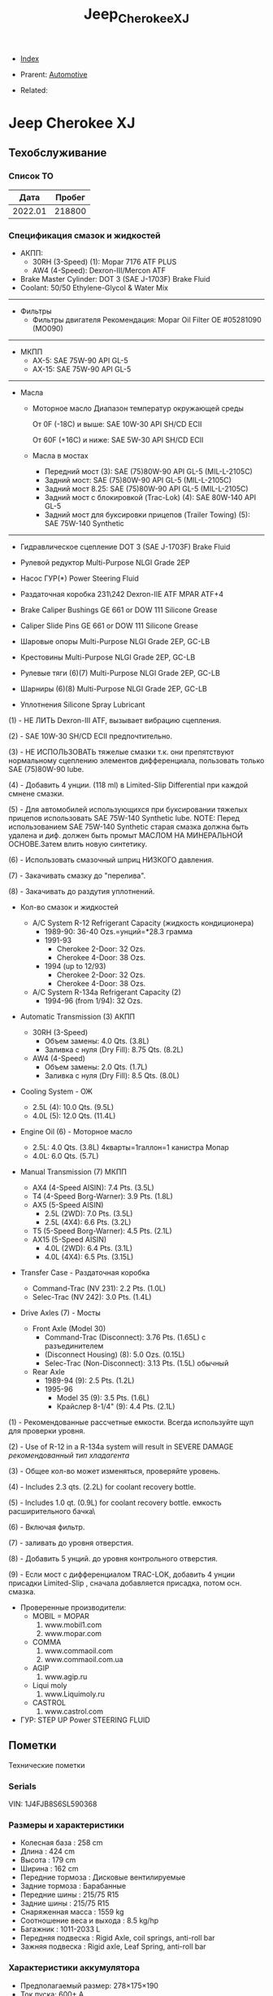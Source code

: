 #+TITLE: Jeep_Cherokee_XJ
#+DESCRIPTION:
#+KEYWORDS:
#+OPTIONS: ^:nil
#+STARTUP:  content


- [[wiki:index][Index]]

- Prarent: [[wiki:Automotive][Automotive]]

- Related:

* Jeep Cherokee XJ

** Техобслуживание
*** Список ТО
|    Дата | Пробег |
|---------+--------|
| 2022.01 | 218800 |

*** Спецификация смазок и жидкостей
- АКПП:
  - 30RH (3-Speed) (1): Mopar 7176 ATF PLUS
  - AW4 (4-Speed): Dexron-III/Mercon ATF


- Brake Master Cylinder: DOT 3 (SAE J-1703F) Brake Fluid
- Coolant: 50/50 Ethylene-Glycol & Water Mix

-----------
- Фильтры
  - Фильтры двигателя
    Рекомендация: Mopar Oil Filter OE #05281090 (MO090)
-----------
- МКПП
  - AX-5: SAE 75W-90 API GL-5
  - AX-15: SAE 75W-90 API GL-5
-----------
- Масла
  -  Моторное масло
     Диапазон температур окружающей среды


     От 0F (-18C) и выше: SAE 10W-30 API SH/CD ECII


     От 60F (+16C) и ниже: SAE 5W-30 API SH/CD ECII

  - Масла в мостах
    - Передний мост (3): SAE (75)80W-90 API GL-5 (MIL-L-2105C)
    - Задний мост: SAE (75)80W-90 API GL-5 (MIL-L-2105C)
    - Задний мост 8.25: SAE (75)80W-90 API GL-5 (MIL-L-2105C)
    - Задний мост с блокировкой
      (Trac-Lok) (4): SAE 80W-140 API GL-5
    - Задний мост для буксировки прицепов
      (Trailer Towing) (5): SAE 75W-140 Synthetic

------------------------

- Гидравлическое сцепление
  DOT 3 (SAE J-1703F) Brake Fluid

- Рулевой редуктор
  Multi-Purpose NLGI Grade 2EP

- Насос ГУР(*)
  Power Steering Fluid

- Раздаточная коробка 231\242
  Dexron-IIE ATF MPAR ATF+4

- Brake Caliper Bushings
  GE 661 or DOW 111 Silicone Grease

- Caliper Slide Pins
  GE 661 or DOW 111 Silicone Grease

- Шаровые опоры
  Multi-Purpose NLGI Grade 2EP, GC-LB

- Крестовины
  Multi-Purpose NLGI Grade 2EP, GC-LB

- Рулевые тяги (6)(7)
  Multi-Purpose NLGI Grade 2EP, GC-LB

- Шарниры (6)(8)
  Multi-Purpose NLGI Grade 2EP, GC-LB

- Уплотнения
  Silicone Spray Lubricant

(1) - НЕ ЛИТЬ Dexron-III ATF, вызывает вибрацию сцепления.


(2) - SAE 10W-30 SH/CD ECII предпочтительно.


(3) - НЕ ИСПОЛЬЗОВАТЬ тяжелые смазки т.к. они препятствуют нормальному сцеплению элементов дифференциала, пользовать только SAE (75)80W-90 lube.


(4) - Добавить 4 унции. (118 ml) в Limited-Slip Differential при каждой смнене смазки.


(5) - Для автомобилей использующихся при буксировании тяжелых прицепов использовать SAE 75W-140 Synthetic lube.
NOTE: Перед использованием SAE 75W-140 Synthetic старая смазка должна быть удалена и диф. должен быть промыт МАСЛОМ НА МИНЕРАЛЬНОЙ ОСНОВЕ.Затем влить новую синтетику.


(6) - Использовать смазочный шприц НИЗКОГО давления.


(7) - Закачивать смазку до "перелива".


(8) - Закачивать до раздутия уплотнений.

- Кол-во смазок и жидкостей

  - A/C System R-12 Refrigerant Capacity (жидкость кондиционера)
    - 1989-90: 36-40 Ozs.=унций=*28.3 грамма
    - 1991-93
      - Cherokee 2-Door: 32 Ozs.
      - Cherokee 4-Door: 38 Ozs.
    - 1994 (up to 12/93)
      - Cherokee 2-Door: 32 Ozs.
      - Cherokee 4-Door: 38 Ozs.

  - A/C System R-134a Refrigerant Capacity (2)
    - 1994-96 (from 1/94): 32 Ozs.

- Automatic Transmission (3) АКПП
  - 30RH (3-Speed)
    - Объем замены:  4.0 Qts. (3.8L)
    - Заливка с нуля (Dry Fill): 8.75 Qts. (8.2L)
  - AW4 (4-Speed)
    - Объем замены: 2.0 Qts. (1.7L)
    - Заливка с нуля (Dry Fill): 8.5 Qts. (8.0L)

- Cooling System - ОЖ
  - 2.5L (4): 10.0 Qts. (9.5L)
  - 4.0L (5): 12.0 Qts. (11.4L)

- Engine Oil (6) - Моторное масло
  - 2.5L: 4.0 Qts. (3.8L)
    4кварты=1галлон=1 канистра Мопар
  - 4.0L: 6.0 Qts. (5.7L)


- Manual Transmission (7) МКПП
  - AX4 (4-Speed AISIN): 7.4 Pts. (3.5L)
  - T4 (4-Speed Borg-Warner): 3.9 Pts. (1.8L)
  - AX5 (5-Speed AISIN)
    - 2.5L (2WD): 7.0 Pts. (3.5L)
    - 2.5L (4X4): 6.6 Pts. (3.2L)
  - T5 (5-Speed Borg-Warner): 4.5 Pts. (2.1L)
  - AX15 (5-Speed AISIN)
    - 4.0L (2WD): 6.4 Pts. (3.1L)
    - 4.0L (4X4): 6.5 Pts. (3.15L)

- Transfer Case - Раздаточная коробка
  - Command-Trac (NV 231): 2.2 Pts. (1.0L)
  - Selec-Trac (NV 242): 3.0 Pts. (1.4L)

- Drive Axles (7) - Мосты
  - Front Axle (Model 30)
    - Command-Trac (Disconnect): 3.76 Pts. (1.65L) с разъединителем
    - (Disconnect Housing) (8): 5.0 Ozs. (0.15L)
    - Selec-Trac (Non-Disconnect): 3.13 Pts. (1.5L) обычный

  - Rear Axle
    - 1989-94 (9): 2.5 Pts. (1.2L)
    - 1995-96
      - Model 35 (9): 3.5 Pts. (1.6L)
      - Крайслер 8-1/4" (9): 4.4 Pts. (2.1L)

(1) - Рекомендованные рассчетные емкости. Всегда используйте щуп для проверки
уровня.


(2) - Use of R-12 in a R-134a system will result in SEVERE DAMAGE
/рекомендованный тип хладагента/


(3) - Общее кол-во может изменяться, проверяйте уровень.


(4) - Includes 2.3 qts. (2.2L) for coolant recovery bottle.


(5) - Includes 1.0 qt. (0.9L) for coolant recovery bottle.
\Включая емкость расширительного бачка\


(6) - Включая фильтр.


(7) - заливать до уровня отверстия.


(8) - Добавить 5 унций. до уровня контрольного отверстия.


(9) - Если мост с дифференциалом TRAC-LOK, добавить 4 унции присадки
Limited-Slip , сначала добавляется присадка, потом осн. смазка.



- Проверенные производители:
  - MOBIL = MOPAR
    1. www.mobil1.com
    2. www.mopar.com
  - COMMA
    1. www.commaoil.com
    2. www.commaoil.com.ua \ru

  - AGIP
    1. www.agip.ru

  - Liqui moly
    1. www.Liquimoly.ru

  - CASTROL
    1. www.castrol.com

- ГУР: STEP UP Power STEERING FLUID

** Пометки
Технические пометки

*** Serials
VIN:  1J4FJB8S6SL590368

*** Размеры и характеристики
- Колесная база : 258 cm
- Длина : 424 cm
- Высота : 179 cm
- Ширина : 162 cm
- Передние тормоза : Дисковые вентилируемые
- Задние тормоза : Барабанные
- Передние шины : 215/75 R15
- Задние шины :  215/75 R15
- Снаряженная масса : 1559 kg
- Соотношение веса и выхода : 8.5 kg/hp
- Багажник : 1011-2033 L
- Передняя подвеска : Rigid Axle, coil springs, anti-roll bar
- Зажняя подвеска : Rigid axle, Leaf Spring, anti-roll bar

*** Характеристики аккумулятора
- Предполагаемый размер: 278×175×190
- Ток пуска: 600+ А
- Ёмкость: 75 A/h
- Полярность: Прямая [+ -]

*** Engine Bay Fuse Box (PDC)
Kick Panel Fusebox
[[file:Jeep_Cherokee_XJ/fuse_box.png][file:Jeep_Cherokee_XJ/fuse_box.png]]
[[file:Jeep_Cherokee_XJ/fuse_box_descr.png][file:Jeep_Cherokee_XJ/fuse_box_descr.png]]

*** Troubleshooting

**** Режим самодиагностики
Для считывания кодов с помощью ключа зажигания, сначала затяните стояночный
тормоз и установите селектор КПП в положение "Р". Увеличьте обороты двигателя
примерно до 2500 об/мин и медленно дайте им опуститься до холостых. Также
кратковременно включите кондиционер, а затем выключите его. Затем, если у Вас
автоматическая коробка, удерживая ногой тормоз, переведите селектор в каждое
положение КПП (R, D, и т.д.), а затем верните его обратно в "Р". Это позволит
компьютеру получить коды неисправностей, которые могут поступить от датчиков,
контролирующих КПП, обороты двигателя или кондиционер.


[[file:Jeep_Cherokee_XJ/engdiag1mini.jpg][file:Jeep_Cherokee_XJ/engdiag1mini.jpg]]


Доступ к кодам осуществить легко - все, что Вам понадобится - это ключ зажигания.


После того, как Вы вставили ключ зажигания, он должен находиться в позиции "LOCK". Поверните ключ в следующее положение, т.е. "OFF" . Теперь самое трудное! Ключ нужно повернуть три раза из положения "OFF"  в положение "ON". Оставьте ключ в положении  "ON" после этих трех включений. Все это нужно выполнить достаточно быстро, в течении 5 секунд.


Когда ключ зажигания поворачивается в положение "ON", индикаторы приборной
панели вспыхивают и раздается звук "динг".


Коды диагностики будут отображаться на цифровом индикаторе пробега (если Ваш
Cherokee имеет таковой) и одновременно отображаться индикатором "Check Engine".


Если код "12" должен быть показан, цифра "12" будет показана на индикаторе
пробега, где обычно показывается километраж. Индикатор "Check Engine" промигает
следующее:


CHECK_ENGINE...пауза...CHECK_ENGINE...CHECK_ENGINE


Если будет показываться более одного кода, они будут выдаваться с перерывом 3-4
секунды. Последний код - 55, код завершения.

| Код | Описанме                                                                                                                                                                                                                                                                                                                   | Зажигает Check-Engine |
|-----+----------------------------------------------------------------------------------------------------------------------------------------------------------------------------------------------------------------------------------------------------------------------------------------------------------------------------+-----------------------|
|  11 | Нет сигнала от датчика положения коленвала двигателя.                                                                                                                                                                                                                                                                      |                       |
|  12 | Аккумуляторная батарея была отсоединена в течение 50 последних включений зажигания. Информация может оказаться полезной при покупке и будет означать, что продавец, вероятно, отключал аккумулятор в попытке сбросить записанные компьютером коды неисправностей.                                                          |                       |
|  13 | Указывает проблемы с датчиком давления (МАР) вакуумной системы. Нет разницы давления с атмосферным.                                                                                                                                                                                                                        |     X                 |
|  14 | Напряжение c датчика МАР слишком низкое или слишком высокое.                                                                                                                                                                                                                                                               |     X                 |
|  15 | Проблемы с сигналом датчика расстояния/скорости автомобиля.                                                                                                                                                                                                                                                                |     X                 |
|  16 | Потеря напряжения батареи.                                                                                                                                                                                                                                                                                                 |                       |
|  17 | Двигатель холодный. Температура охлаждающей жидкости остается ниже нормальной рабочей температуры (проверьте термостат).                                                                                                                                                                                                   |                       |
|  21 | Проблемы с цепью сигнала датчика кислорода. Напряжение датчика к компьютеру не изменяется во времени или изменяется медленнее, чем необходимо.                                                                                                                                                                             |     X                 |
|  22 | Напряжение датчика температуры охлаждающей жидкости слишком высокое или низкое. Проверьте датчик температуры охлаждающей жидкости.                                                                                                                                                                                         |     X                 |
|  23 | Напряжение датчика температуры воздуха высокое или низкое. Проверьте датчик.                                                                                                                                                                                                                                               |     X                 |
|  24 | Напряжение датчика положения дроссельной заслонки (TPS) высокое или низкое или оно не соответствует показаниям датчика MAP.                                                                                                                                                                                                |     X                 |
|  25 | Неисправен мотор холостого хода. Текущие обороты холостого хода не соответствуют заданным.                                                                                                                                                                                                                                 |     X                 |
|  27 | Блок управления впрыском топлива или одна из форсунок не отвечает на запросы контроллера                                                                                                                                                                                                                                   |                       |
|  31 | Проблема с цепью соленоида очистки емкости системы испарения.                                                                                                                                                                                                                                                              |     X                 |
|  32 | Разорвана или закорочена цепь соленоида системы рециркуляции выхлопных газов. Возможно, что разбаланс соотношения воздух/топливо не детектируется при диагностике.                                                                                                                                                         |     X                 |
|  33 | Цепь реле муфты кондиционера разорвана или закорочена.                                                                                                                                                                                                                                                                     |                       |
|  34 | Разорваны или закорочены цепи вакуума контроля скорости или соленоида вентиляции (круиз-контроль).                                                                                                                                                                                                                         |                       |
|  37 | Цепь соленоида муфты преобразователя крутящего момента. Детектируется разрыв или замыкание в цепи соленоида разблокировки части дросселя преобразователя крутящего момента (только автомобили с автоматической КПП производства Крайслер). Либо некорректный сигнал с датчика переключения режимов автоматической коробки. |                       |
|  41 | Разорвана или закорочена цепь обмотки возбуждения генератора.                                                                                                                                                                                                                                                              |     X                 |
|  42 | Разорвана или замкнута цепь управления реле АSD (реле автоматического отключения подачи топлива).                                                                                                                                                                                                                          |                       |
|  43 | Не работает свеча зажигания в в одном или более цилиндров (4 и 6-цилиндровые двигатели)                                                                                                                                                                                                                                    |                       |
|  44 | Неправильная работа датчика температуры воздуха.                                                                                                                                                                                                                                                                           |                       |
|  45 | Соленоид повышающей передачи и его цепь.                                                                                                                                                                                                                                                                                   |                       |
|  46 | Напряжение системы зарядки аккумулятора слишком высокое. Напряжение батареи регулируется неправильно.                                                                                                                                                                                                                      |     X                 |
|  47 | Напряжение системы зарядки аккумулятора слишком низкое. Напряжение батареи ниже напряжения зарядки при работе двигателя.                                                                                                                                                                                                   |     X                 |
|  51 | Сигнал с датчика кислорода указывает на обеднение воздушно-топливной смеси при работе двигателя.                                                                                                                                                                                                                           |     X                 |
|  52 | Сигнал с датчика кислорода указывает на обогащение воздушно-топливной смеси при работе двигателя.                                                                                                                                                                                                                          |     X                 |
|  53 | Неисправен блок управления автоматической коробкой передач                                                                                                                                                                                                                                                                 |                       |
|  54 | Нет сигнала датчика положения распредвала в распределителе зажигания.                                                                                                                                                                                                                                                      |                       |
|  55 | Это код конца сообщений. Завершение выдачи последовательности кодов неисправностей.                                                                                                                                                                                                                                        |                       |
|  62 | Просрочены сроки регулярного тех.обслуживания системы снижения токсичности.                                                                                                                                                                                                                                                |                       |
|  66 | Нет сигнала от модуля управления трансмиссией                                                                                                                                                                                                                                                                              |                       |
|  76 | цепь балластного резистора топливного насоса (если установлен).                                                                                                                                                                                                                                                            |                       |
|  77 | цепь сервопривода круиз-контроля                                                                                                                                                                                                                                                                                           |                       |

**** TPS testing

The throttle position sensor is connected to the throttle shaft on the throttle
body. It sends throttle valve angle information to the PCM. The PCM uses this
information to determine how much fuel the engine needs. The TPS is really just
a simple potentiometer with one end connected to 5 volts from the PCM and the
other to ground. A third wire is connected to the PCM. As you move the
accelerator pedal with your foot, the output of the TPS changes. At a closed
throttle position, the output of the TPS is low, about a half a volt. As the
throttle valve opens, the output increases so that, at wide open throttle, the
output voltage should be above 3.9 volts. Testing can be performed with an
electrical meter. Analog meter is best. You are looking for a smooth sweep of
voltage throughout the entire throttle band. While slowly opening and closing
the throttle, take note to the movement of the voltmeter needle. There should be
a direct relationship between the needle motion to the motion of the
throttle. If at anytime the needle moves abruptly or inconsistently with the
movement of the throttle, the TPS is bad


You should have 5 volts going into the TPS. At idle, TPS output voltage must be
greater than 200 millivolts. At wide open throttle (WOT), TPS output voltage
must be less than 4.8 volts.. The best is to use an analog meter (not digital)
to see if the transition from idle to WOT is smooth with no dead spots. With
your meter set for volts, put the black probe on a good ground like your
negative battery terminal. With the key on, engine not running, test with the
red probe of your meter (install a paper clip into the back of the plug of the
TPS) to see which wire has the 5 volts. One of the other wires should show .26V
(or so). The other wire will be the ground and should show no voltage. Move the
throttle and look for smooth meter response up to the 4.49 at WOT.


Perform the test procedure again and wiggle and/or tap on the TPS while you
watch the meter. If you notice any flat spots or abrupt changes in the meter
readings, replace the TPS.


The TPS is sensitive to heat, moisture and vibration leading to the failure of
some units. The sensor is a sealed unit and cannot be repaired only replaced. A
TPS may fail gradually leading to a number of symptoms which can include one or
more of the following: -


NOTE: The throttle position sensor is also DIRECTLY involved with transmission
shifting characteristics! It should be verified early in the troubleshooting
process, when a transmission issue is suspected!


**** Rough idle
These are 4 parts that seem to be often be culprits of poorly running XJ's:
1. IAC motor (Idle Air Control): Unstable idle, idle too low, too high
2. TPS (Throttle Position Sensor): All sorts of drivability problems, bad trans
   shifts, cutting out on acceleration, slow idle return, no idle, unstable
   idle...
3. CPK (Crank Position Sensor): No spark, intermittent spark
4. MAP sensor (Manifold Air Pressure): Mixture too rich or lean


**** No start checklist


***** NOT CRANKING
1. Check battery voltage (12V)
2. Clean/tighten battery terminals. (Loose and/or corroded?)
3. Check Gear Selector (Make sure you're in Park)
4. Neutral Safety Switch (Try to start in Neutral, not Park)
5. Check grounds
6. Is starter getting power? (With the key in the ON position, check for
   approximately full battery voltage at the starter.)
7. Starter (Hit with hammer)
8. Starter (Jump with screwdriver. Connect 2 highest bolts. 1 small. 1 big)
9. Starter Motor Fuse #19 (Kick panel: Fuse #19 (10A red))
10. Starter Motor Fuse #10 (Engine Bay Fuse Box (PDC). Fuse #10. See diagrams)
11. Starter Motor Relay (Engine Bay Fuse Box (PDC). “Cube” relay at end of fusebox)
12. Ignition Switch (Turn on the blower motor fan on for your heater with your
    key in the 'run' position. Turn the key to the 'start' position... the fan
    should turn off as it trys to crank over, indicating a good ignition
    switch.)


***** CRANKS, BUT NO START
1. Is gas tank empty?
2. Fuel pressure. 48psi (+/- 5psi). Listen for Fuel Pump?
3. Fuel pump relay (Engine Bay Fuse Box (PDC). Fuse #22. See diagrams)
4. Ignition fuse (Kick panel: Fuse #11 (20A))
5. Check for spark.
6. Bad spark plugs?
7. Bad Distributor, Cap, Wires?
8. Crank Position Sensor (CPS)
9. Bad coil pack?
10. Bad ECU?
11. Testing the TPS
12. IAC, TPS, CPK, MAP Failure Symptoms



** Запчасти

*** Разное
- Пин двери

*** Датчики
- Датчик давления масла
  Oil pressure switch OE - NUMBER 5149064AB. https://www.autodoc.lt/ridex/14347174

*** Мосты
[[file:Jeep_Cherokee_XJ/axles.png][file:Jeep_Cherokee_XJ/axles.png]]

*** Кардан
[[file:Jeep_Cherokee_XJ/cardan.png][file:Jeep_Cherokee_XJ/cardan.png]]

** Issues

*** Overheating

Overheating? Ok. READ ME:


Were going into spring in the northern hemisphere and this page will soon be
cluster bombed with posts about it. So... We're gonna try and get ahead of it
now. Here we go.


First. Just like my other 2 stickys. DON'T USE THE THROW SHIT AT THE WALL AND
SEE WHAT STICKS METHOD. DON'T SHOTGUN IT WITH PARTS AND THEN SHOW UP HERE SAYING
I REPLACED EVERYTHING BETWEEN THE BUMPERS AND IT STILL OVERHEATS.


NO. CHANGING THE CRANKSHAFT POSITION SENSOR WON'T FIX IT. DAMMIT.


Let's look at some basics first. Remember you're starting with a vehicle which
is now 21 years old at the minimum and with a cooling system that was barely
adequate when the jeep was new. This is compounded by the fact that xjs are
programmed to run lean from the factory which is going to make them want to run
warmer. If you have an automatic then your radiator does double duty as a trans
cooler as well. The factory thermostat is 195°. The electric fan is set to turn
on at 220°. In reality the electric fan will start at 216-225° because the fan
switch is by no means a finely tuned presicion instrument.


Let's start with the simple stuff that only requires hands and eyeballs. Check
the overflow bottle, coolant should at least be at the full cold mark. Pop the
cap off of the radiator, the radiator should also be full. Look at the cap - are
the seals intact? Is it a 16 lb cap? It should be. Now push on the spring loaded
part, there should be a fair amount of tension. If the cap is less then 16#, or
the seals look like shit, or it has no spring tension left then go get a
cap. They're <$5. Is the coolant the right color? (we'll assume green) if it
looks like diarrhea then you have problems and need to flush your cooling
system. Is it dirty green? If so then you might wanna think about changing it.


Next, look for leaks. Check the weep hole behind the water pump pulley, check
every hose connection. While your under there, grab ahold of the lower rad hose
and squeeze it, you should feel the spring inside the hose. If theres no spring
then go get a lower hose that has one. That spring keeps the lower rad hose from
getting sucked shut by the water pump. Got leaks? Fix em.


Next, take a flashlight and start shining it through the radiator. You should be
able to see light through the fins on the other side. Make sure the fins aren't
rolled over. Make sure all the fins are there. If you can't see light then your
radiator or ac condenser might be at least partially (if not fully)
blocked. Clean or replace the radiator and/or ac condenser. If you wheel or play
in mud then taking a hose to the rad should be done frequently.


Next, are you running a fan shroud on your mechanical fan? If not - go get
one. Grab ahold of the fan blade, wiggle it. There should be no play. Try and
spin it. There should be resistance. Eg: fling it and you should get no more
than a half a turn before it stops. If it's loose or spins easily then you might
be looking at a bad fan clutch. We'll get to the electric fan in a minute.


If this overheating is combined with your jeep running like crap then it's
probably not a bad idea to pull all the spark plugs and check the pistons. Shine
a light down the spark plug hole and look at the top of the piston. If you have
a piston(s) that looks clean then you just might be looking at a bad head gasket
or a cracked cylinder head. I won't go super into depth about the cracked
cylinder head other than to say the 99-01-1/2 0331 heads are well known to
crack. Other signs of a bad head hasket are white smoke out the tailpipe, engine
oil that looks like diarrhea, and/or your cooling system boiling over. Next,
Grab a hold of the mechanical fan blade and spin it by hand. Even with a cold
engine there should be some resistance if you try to turn it.


If your radiator and overflow are full and everything above is good then we go
to step 2. Before we do. Make sure you have at least a 50/50 mix of antifreeze
and water. For those of you not in canadia or yankee land (southerners) you can
stretch that down to 30/70. DO NOT RUN STRAIGHT WATER. Antifreeze does have rust
inhibitors in it.


*This is alot easier if you have working heat. If you don't then go read my
other sticky about no heat.*


Protip: don't trust the temp gauge on the cluster. What were about to do is test
both the thermostat and the accuracy of the gauge.


The parts store sells thermometers, or grab your meat thermometer (just remember
to clean the son of a bitch off before you use it on meat again). The parts
store also sells non contact laser thermometers. Get one. Have at least a half a
gallon of pre mixed coolant next to you.


Pop the radiator cap, leave it off, cold start, let it idle with the heat on
vent, roll the window down and close the door. <the point of this last sentence
is so you can put your hand in front of the vent and check that you have
heat. Don't touch the throttle. Let it warm up on its own.


It's gonna dribble some coolant out with the cap off. This is normal, you're
seeing thermal expansion of the coolant as it heats up. Grab the upper rad hose
at the thermostat housing while the jeep is heating up, it should be starting to
warm up. Grab it at the radiator, should be pretty cold. Check the vent -
starting to get heat? Check the temp gauge on the dash too - starting to come
up?


Were going to assume a 195 Stat here for a minute... As the engine approaches
160ish you'll feel the upper rad hose getting progressively warmer. This is
telling you the thermostat is starting to open up. Check the coolant temp both
with your non contact thermometer, shoot the thermostat housing with the non
contact and check it against the gauge. Once you start seeing temps around 180
then just keep an eye on the non contact at the t Stat housing and dash
gauge. Ideally you'll see a little extra drippage out of the radiator fill and
the coolant should be hot. Less than ideally is you get a geyser. Either way -
stay away from the radiator fill for now. Once the thermostat is fully open
you'll see steam coming off the coolant. Both your gauge and non contact should
be reading 195 +/-5 ideally and you should have good heat. Now shoot the upper
rad hose from the t Stat housing to the radiator. If the Stat is open that hose
is gonna be hot for its whole length. Maybe you just figured out that your gauge
says 230 and it doesn't overheat at all....


Shut the jeep off. There's a good to excellent chance that you will end up with
a geyser if you continue to allow it to run with no cap.


Here's why - remember when i said you need a 16 lb cap?


Water boils at 212°. If you increase the pressure then that water boils at a
higher temperature. If you lower the pressure then it'll boil at a lower
temperature. If you're at, let's say 200° now with the cap off then the coolant
will boil shortly. That's when you're going to get that geyser. It's not
necessarily overheating. It's thermodynamics. This is also why you don't ever
remove a radiator cap off of a hot engine. If that coolant is at 230° under
pressure and you pop the cap then all 2.5 gallons of that now superheated
coolant is going to boil instantaneously and you're in the way.


Jeep off. Check the gauge, temp at the stat housing, thermometer in the coolant
at the fill (the thermometer isn't absolutely necessary, but it is another point
of reference)


From cold start to this point should take less than 10 minutes. If it takes
excessively long then your thermostat might be stuck open.


If the motor heats up real quick and the coolant is cold then your thermostat
might be stuck closed. What, we just did here is test when and if the thermostat
works. We also just figured out if the dash gauge is accurate.


The point here is to figure it out without overheating the shit out of it.


Top the coolant off. Cap on. Jeep is near or at operating temp.


This is where things get not so clear cut. Assuming we made it this far -
coolant is good, radiator fins aren't blocked, stat works as it should, no
leaks.


Now. Does it overheat sitting there? Or does it overheat when you drive? Or does
it only overheat when it's under a heavy load (up a big hill, dragging a
trailer, offroading at 82000 rpm in 4lo)? Or all of the above?


Let's clear up this electric fan issue now. It seems to be a never ending source
of confusion. The mechanical fan is supposed to - in an ideal world - be capable
of maintaining the correct airflow by itself. The electric fan is there 1. To
remove additional heat when the ac runs and 2. Remove additional heat before you
find yourself in an overheating condition (220°+) on 91+ xjs the electric fan
relay is controlled by the pcm. The pcm is fed coolant temp info from the sensor
on the thermostat housing. If you unplug the coolant temp sensor then the fan
should run by default because the pcm turns it on. SHOULD. Keep in mind that
normal operating temperature is 195-215°. If the temp gauge is dead center or
even a little to the right of dead center then its not overheating. I don't care
if your butthole puckers when the needle goes a needles width past half. It's
still not overheating. (this is provided your gauge is correct but remember, we
just determined that).



Let's test the fan...


Fire the jeep up. Let it idle. Turn the ac on. On a 99 or older - the fan should
come on. On 00 and 01 the fan is tied into the ac high pressure switch and will
only come on if the ac high side pressure exceeds 300psi. So if your ac is inop
on a 00 or 01 you can't test the fan. For the rest of us - a/c relay on = fan
on. I'll post a link for electrical diag below if your fan won't
run. Next. Shoot the thermostat housing. If the temp at the thermostat housing
does not go above 217-225 then the electric fan won't run. If the engine temp
won't exceed 217-225 at idle then it's not overheating at idle.


If you want a quick test for the fan then pull the relay and jump pins 30
and 87. The fan should run. If it doesn't then you have a wiring problem, no
power, or a bad fan. Again, see the link below. I could easily make this whole
writeup about the electric fan...


Again. This is where things get not so clear cut. Remember. We're dealing with
components that are at a minimum 21 years old.


With your jeep running at idle, ac off, heat off and at operating temp - grab
ahold of the throttle and rev it up. That mechanical fan should be pulling a
metric shitload of air. As in rev it up and you should have hurricane force wind
behind it. After the jeep has been idling at temp for 5-10 minutes then shut it
off. Grab the fan blade and try to turn it. It should be very difficult to turn
if it turns at all. If the mechanical fan turns as easily as it did when the
jeep was cold then the fan clutch is bad. Time for a fan clutch.


In a perfect world the thermostat would control the engine temp. But this isn't
a perfect world.


The reality is the cooling system in an xj is adequate at best and undersized at
worst. In an ideal world your cooling fan would only really be needed at low
speed or when stopped. Because airflow through the radiator above 25 mph should
be more than adequate to keep the radiator - and therefore your engine -
happy. This is why mechanical cooling fans have clutches. At a stop or at low
speed when you don't have any airflow is when the clutch fan is needed to pull
air through the radiator. Once you get moving that airflow through the grill
will cool off. The cooler air will allow the fan clutch to disengage so the fan
can free wheel. This is important because any cooling fan will pose a flow
restriction if it's running when the vehicle is being driven at speed. 60 mph
worth of air through a radiator is far more air than a fan can pull.


Now let's talk about the things we can't see.


Water pumps, inside the radiator, coolant passages.


Just because a water pump isn't leaking doesn't mean it isn't bad. Impellers on
water pumps are subject to wear and erosion. Erosion will definitely limit
coolant flow. If your jeep overheats all the time, be it driving or sitting
still, then I'd look at the pump.


Same thing applies to the radiator. Just because it isn't leaking doesn't mean
it isn't bad. How many of you have had heating issues and back flushed your
heater core only to get a shitload of sludge out of it?


If it's in your heater core then it's in the rest of your cooling system too. I
promise. All those tubes in your radiator are equally as good at catching
sludge. Remember. The radiator is smaller than it should be. If you have tubes
blocked then your radiator is even smaller yet.


You won't know if the coolant passages inside your engine are blocked without
pulling the engine apart. However. If you've had heater core issues and your
jeep already runs warm then go ahead and assume the coolant passages are
partially blocked.


Here's how you clean your whole cooling system:
1. Drain all of the coolant.
2. Remove the thermostat, reinstall the housing
3. Fill with hose water.
4. Run jeep for 10 minutes with heat on full blast.
5. Drain all of the water.
6. Dissolve 2 cups of cascade powdered dishwasher detergent in a gallon of hot water. DO NOT USE LIQUID SOAP OF ANY KIND. Cascade Wont foam.
7. Dump gallon of cascade water in cooling system. Fill with hose. Don't forget the overflow.
8. Cap it. Drive it for a couple days
9. Pull the lower rad hose off the radiator and see how much shit comes out. If it's alot then consider doing a second treatment.
10. Fill with water. Run it with the heat on full blast.
11. Dump it.
12. Repeat step 10.
13 repeat step 11.
14. Install thermostat.
15 fill with distilled water and coolant.


Now. Our shit still overheats. So we have to replace parts. What do we use?


-water pumps were redesigned in 1999 with better impellers. Run a 99+ water
pump. Or run a flowkooler water pump. Don't buy reman. Only new.


- fan clutches for a zj are an upgrade for an xj and are a direct swap.
- electric fans were redesigned for 97 and up. And flow significantly more air than 96 and down. They are also a direct swap.
- there is a factory HD radiator that came with the tow package. Use it. If not,
- there's no shortage of 3 row aftermarket radiators out there. Use one of them.


Ditch both the factory mech fan and e fan. Run triple electrics. - I did this in
my 1st xj that perpetually ran hot along with a 3 core rad and a redesigned
water pump. I grabbed a fan switch for a 90 and older since they trigger the
fans at 190. I also installed a 3 position switch in the dash. 1 was override
on. 2 was computer control/radiator mounted 190deg fan switch. And 3 was off for
when I took the jeep swimming. For the 3 years that I ran it like that I never
once had to flip the switch to position 1. I sound sit in a highway traffic jam
in July and those fans would run for 15 seconds tops before they shut off.


The a/c was also stupid cold at idle as a result.


- you can space the hood at the hinges by stacking washers between the hood and hinge to allow excess hot air to vent out.
  I personally wouldn't because it'll also let excess water in and there's lots of
  electrical parts back there.
- relocate the intake air temp sensor from the intake manifold to the air box.
  The pcm will see cooler air and fatten up the fuel to compensate. This helps
  with the engine running lean.
- they make high flow thermostats. Their 4x the price of a regular
  thermostat. My experience is they also don't last too long.


Lastly. A word about running 180 or 160 degree stats:
Dont.


It's a bullshit fix at best and potentially damaging to your engine at worst.


Here's why. A properly operating cooling system with no thermostat will make
your engine run cold. Like <150° cold. Even colder when you're driving. Ever
notice when you're sitting in traffic and the gauge starts to creep up? Then you
start moving and the gauge goes just below 200 and kinda hangs there the whole
time you drive. That's because the cooling system is doing its job and the
thermostat is partially or fully closed. The thermostat is restricting coolant
flow to keep the engine at operating temp.


Putting a 160 stat in an overheating jeep is like turning the ac in your house
down to 55 because it was set to 70 and it's 80 in the house. If the ac is
broken then turning the thermostat down more isn't going to make it cooler.


If your jeep is already overheating then your thermostat should already be wide
open. If it is then the stat isn't the problem. Something else is. Additionally
if you run a 160 stat and your cooling system is in fact OK then your engine
isn't operating at the correct temperature. It's cold. Which means it's probably
in open loop more than it needs to be and it's dumping way more fuel into the
engine than the engine needs. All that excess fuel is washing down the cylinder
walls which is wearing out your engine quicker because the oil control ring on
your pistons is dealing with gasoline, not oil. It's also gonna eat your
converter up and dilute your engine oil.


If you made it this far and it still overheats then I guess go ahead and replace
the crankshaft position sensor. I mean. You were gonna do it anyway.


Info about electric fan diag look into corresponding page.



*** Electric fan diagnostics

All MJ sand XJ vehicles equipped with a 4.0L engine that have air-conditioning
and/or heavy duty cooling are also equipped with an auxiliary electrical
fan. The fan is controlled by a relay mounted on the left inner fender panel. A
switch attached to the radiator outlet tank above the radiator lower hose senses
engine coolant temperature. When coolant temperature is above 190*F (88*C) the
switch closes allowing current from the ignition switch to flow through the fan
relay to ground activating the relay. When the relay is activated battery
voltage is supplied to the fan causing it to operate. When coolant temperature
is below 190*F (88*C) the switch is open preventing the relay from being
grounded and the cooling fan from being energized.


When the air-conditioning is used the engine ECU grounds the A/C relay coil
allowing current to flow through it. This activates the A/C relay which then
supplies current to the A/C clutch, fan diode assembly and cooling fan
relay. The cooling fan relay is activated and the fan operates. When ever the
air-conditioning is used, regardless of engine coolant temperature, the
auxiliary electric cooling fan operates.

*Auxiliary Electric Cooling Fan Removal*


The auxiliary fan is attached to the radiator upper crossmember behind the
radiator.


    1. Remove fan retaining screws from radiator upper crossmember (Fig. 41).
    2. Disconnect the electric fan connector.
    3. Lift fan straight up out of vehicle.


*Auxiliary Cooling Fan Installation*


    1. Align lower retaining tabs of fan shroud with slots in bracket at bottom
       of radiator and push fan down into position.
    2. Tighten the mounting screws to 4.07 N•m (36 in- lbs).
    3. Connect auxiliary cooling fan electrical connector.


*AUXILIARY ELECTRIC COOLING FAN MOTOR INOPERATIVE. Equipment Required:*


    1. Volt/Ohm Meter
    2. Jumper wire with In-line 25 amp fuse
    3. Figures 42, 43, and 44.


*Test Procedures For Vehicle Equipped With Air Conditioning*


*(1) Auxiliary Fan Operation:*


    - Remove fan relay which is mounted to left inner fender panel (Fig. 42).
    - Using a jumper wire with an In-line 25 amp fuse, supply battery voltage to
      terminal 4 of the relay con- nector (Fig. 43):
    - If fan operates, the motor is good. Proceed to (2).
    - If fan motor does NOT operate, check continuity between terminal 4 of the
      relay connector (Fig. 43) and body ground connections on the fender panel
      back from the relay connector (Fig. 42). If continuity exists replace the
      fan motor. If continuity is not found repair open and retest.


[[file:Jeep_Cherokee_XJ/Auxiliary_Fan_Schematic_Fig_42.jpg][file:Jeep_Cherokee_XJ/Auxiliary_Fan_Schematic_Fig_42.jpg]]


*(2) Cooling Fan Relay:*

    - With fan relay removed turn the ignition switch to the RUN position.
    - Check continuity between terminal 5 of the relay connector (Fig. 43) and
      the body ground con- nections on the fender panel back from the relay con-
      nector (Fig. 42). If continuity exists proceed to next step. If continuity
      is not found repair open.
    - Using jumper wire with In-line 25 amp fuse, jump across terminals 1 and 4
      of the relay connector. If the fan motor operates proceed to next step
      leaving the jumper wire in place. If the fan motor does not operate repair
      fan relay fuse link. Refer to Wiring diagrams for circuit diagram.
    - Check for battery voltage at terminal 2 of fan relay connector (Fig. 43).
    - Connect a jumper wire across the radiator temperature switch harness
      connector. If fan operates proceed to next step. If fan does not operate
      replace radiator temperature switch once the engine has cooled down.
    - Check for battery voltage at terminal 2 of the fan relay connector
      (Fig. 43). If battery voltage is not present replace the fan diode
      assembly.



*Fan Inoperative When Air Conditioning Compressor Operates*

With engine running, A/C on, and fan relay removed, check for battery voltage at
terminal 2 of fan relay connector (Fig. 43). Replace fan diode assembly
(Fig. 42) if battery voltage is not present. If battery voltage is not present
perform (1) and (2) above.

[[file:Jeep_Cherokee_XJ/Auxiliary_Fan_Relay_Fig_43.jpg][file:Jeep_Cherokee_XJ/Auxiliary_Fan_Relay_Fig_43.jpg]]

*Vehicle Not Equipped With Air Conditioning*

*(1) Auxiliary Fan Operation:*

    - Remove fan relay which is mounted to left inner fender panel (Fig. 44).
    - Using a jumper wire with an In-line 25 amp fuse, supply battery voltage to
      terminal 4 of the relay connector (Fig. 43): • If fan operates, the motor
      is good. Proceed to (2). • If fan motor does not operate, check continuity
      between terminal 4 of the relay connector (Fig. 43) and body ground
      connections on the fender panel back from the relay connector
      (Fig. 44). If continuity exists replace the fan motor. If continuity is
      not found repair open and retest.

*(2) Cooling Fan Relay:*

    - With fan relay removed turn the ignition switch to the RUN position.
    - Check continuity between terminal 5 of the relay connector (Fig. 43) and
      body ground connections on the fender panel back from the relay connector
      (Fig. 44). If continuity exists proceed to next step. If continuity is not
      found repair open.
    - Using jumper wire with In-line 25 amp fuse, jump across terminals 1 and 4
      of the relay connector (Fig. 43). If the fan motor operates proceed to
      next step leaving the jumper wire in place. If the fan motor does  not
      operate repair fan relay fuse link. Refer to Wiring diagrams for circuit
      diagram.
    - Check for battery voltage at terminal 2 of fan relay connector (Fig. 43).
    - Connect a jumper wire across the radiator temperature switch harness
      connector. If fan operates proceed to next step. If fan does not operate
      replace radiator temperature switch once the engine has cooled down.
    - Check for battery voltage at terminal 2 of the fan relay connector
      (Fig. 43). If battery voltage is not present replace the fan diode
      assembly.
